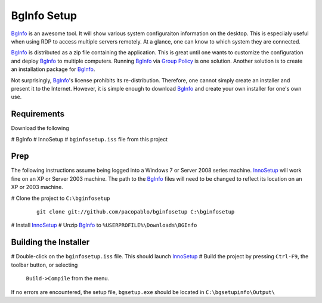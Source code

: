 BgInfo Setup
=============

BgInfo_ is an awesome tool.  It will show various system configuraiton
information on the desktop.  This is especiialy useful when using RDP to
access multiple servers remotely.  At a glance, one can know to which system
they are connected.

BgInfo_ is distributed as a zip file containing the application.  This is
great until one wants to customize the configuration and deploy BgInfo_ to
multiple computers.  Running BgInfo_ via `Group Policy`_ is one solution.
Another solution is to create an installation package for BgInfo_.

Not surprisingly, BgInfo_'s license prohibits its re-distribution.  Therefore,
one cannot simply create an installer and present it to the Internet.
However, it is simple enough to download BgInfo_ and create your own installer
for one's own use.

Requirements
------------

Download the following

# BgInfo
# InnoSetup
# ``bginfosetup.iss`` file from this project

Prep
----

The following instructions assume being logged into a Windows 7 or Server 2008
series machine.  InnoSetup_ will work fine on an XP or Server 2003 machine.
The path to the BgInfo_ files will need to be changed to reflect its location
on an XP or 2003 machine.

# Clone the project to ``C:\bginfosetup``

  ::

   git clone git://github.com/pacopablo/bginfosetup C:\bginfosetup

# Install InnoSetup_
# Unzip BgInfo_ to ``%USERPROFILE%\Downloads\BGInfo``

Building the Installer
----------------------

# Double-click on the ``bginfosetup.iss`` file.  This should launch InnoSetup_
# Build the project by pressing ``Ctrl-F9``, the toolbar button, or selecting
  ``Build->Compile`` from the menu.

If no errors are encountered, the setup file, ``bgsetup.exe`` should be
located in ``C:\bgsetupinfo\Output\``



.. _BgInfo: http://technet.microsoft.com/en-us/sysinternals/bb897557N
.. _Group Policy: http://forum.sysinternals.com/topic17828_post89946.html#89946
.. _InnoSetup: http://www.jrsoftware.org/isinfo.php

